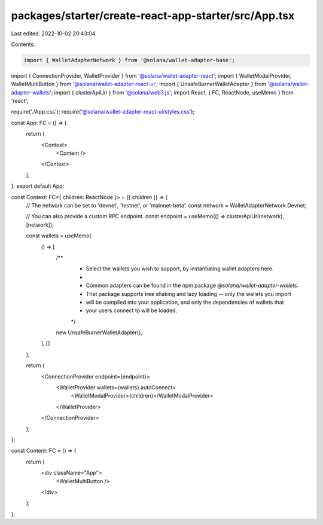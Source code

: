 packages/starter/create-react-app-starter/src/App.tsx
=====================================================

Last edited: 2022-10-02 20:43:04

Contents:

.. code-block:: tsx

    import { WalletAdapterNetwork } from '@solana/wallet-adapter-base';
import { ConnectionProvider, WalletProvider } from '@solana/wallet-adapter-react';
import { WalletModalProvider, WalletMultiButton } from '@solana/wallet-adapter-react-ui';
import { UnsafeBurnerWalletAdapter } from '@solana/wallet-adapter-wallets';
import { clusterApiUrl } from '@solana/web3.js';
import React, { FC, ReactNode, useMemo } from 'react';

require('./App.css');
require('@solana/wallet-adapter-react-ui/styles.css');

const App: FC = () => {
    return (
        <Context>
            <Content />
        </Context>
    );
};
export default App;

const Context: FC<{ children: ReactNode }> = ({ children }) => {
    // The network can be set to 'devnet', 'testnet', or 'mainnet-beta'.
    const network = WalletAdapterNetwork.Devnet;

    // You can also provide a custom RPC endpoint.
    const endpoint = useMemo(() => clusterApiUrl(network), [network]);

    const wallets = useMemo(
        () => [
            /**
             * Select the wallets you wish to support, by instantiating wallet adapters here.
             *
             * Common adapters can be found in the npm package `@solana/wallet-adapter-wallets`.
             * That package supports tree shaking and lazy loading -- only the wallets you import
             * will be compiled into your application, and only the dependencies of wallets that
             * your users connect to will be loaded.
             */
            new UnsafeBurnerWalletAdapter(),
        ],
        []
    );

    return (
        <ConnectionProvider endpoint={endpoint}>
            <WalletProvider wallets={wallets} autoConnect>
                <WalletModalProvider>{children}</WalletModalProvider>
            </WalletProvider>
        </ConnectionProvider>
    );
};

const Content: FC = () => {
    return (
        <div className="App">
            <WalletMultiButton />
        </div>
    );
};


